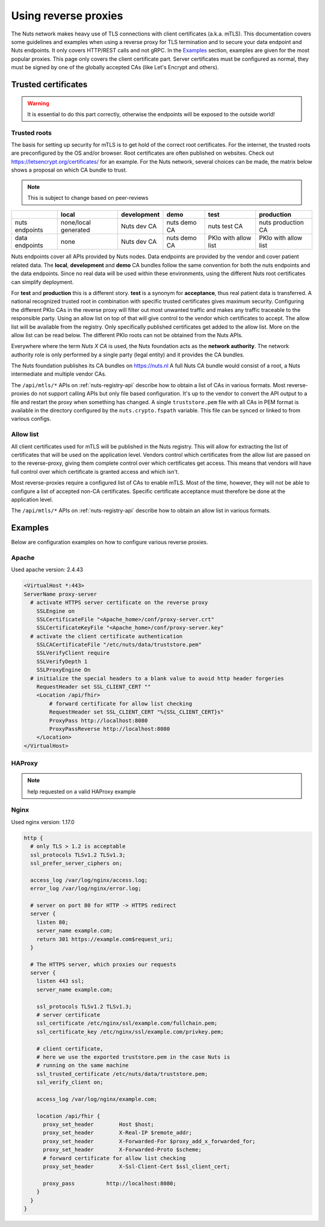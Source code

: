 .. _reverse-proxy-configuration:

Using reverse proxies
#####################

The Nuts network makes heavy use of TLS connections with client certificates (a.k.a. mTLS).
This documentation covers some guidelines and examples when using a reverse proxy for TLS termination and to secure your data endpoint and Nuts endpoints. It only covers HTTP/REST calls and not gRPC.
In the `Examples`_ section, examples are given for the most popular proxies.
This page only covers the client certificate part. Server certificates must be configured as normal, they must be signed by one of the globally accepted CAs (like Let's Encrypt and others).

Trusted certificates
********************

.. warning::

    It is essential to do this part correctly, otherwise the endpoints will be exposed to the outside world!

Trusted roots
=============

The basis for setting up security for mTLS is to get hold of the correct root certificates.
For the internet, the trusted roots are preconfigured by the OS and/or browser.
Root certificates are often published on websites. Check out https://letsencrypt.org/certificates/ for an example.
For the Nuts network, several choices can be made, the matrix below shows a proposal on which CA bundle to trust.

.. note::

    This is subject to change based on peer-reviews

+----------------+----------------------+------------------+--------------+---------------------------+---------------------------+
|                | local                | development      | demo         | test                      | production                |
+================+======================+==================+==============+===========================+===========================+
| nuts endpoints | none/local generated | Nuts dev CA      | nuts demo CA | nuts test CA              | nuts production CA        |
+----------------+----------------------+------------------+--------------+---------------------------+---------------------------+
| data endpoints | none                 | Nuts dev CA      | nuts demo CA | PKIo with allow list      | PKIo with allow list      |
+----------------+----------------------+------------------+--------------+---------------------------+---------------------------+

Nuts endpoints cover all APIs provided by Nuts nodes. Data endpoints are provided by the vendor and cover patient related data.
The **local**, **development** and **demo** CA bundles follow the same convention for both the nuts endpoints and the data endpoints.
Since no real data will be used within these environments, using the different Nuts root certificates can simplify deployment.

For **test** and **production** this is a different story. **test** is a synonym for **acceptance**, thus real patient data is transferred.
A national recognized trusted root in combination with specific trusted certificates gives maximum security.
Configuring the different PKIo CAs in the reverse proxy will filter out most unwanted traffic and makes any traffic traceable to the responsible party.
Using an allow list on top of that will give control to the vendor which certificates to accept.
The allow list will be available from the registry. Only specifically published certificates get added to the allow list.
More on the allow list can be read below. The different PKIo roots can not be obtained from the Nuts APIs.

Everywhere where the term *Nuts X CA* is used, the Nuts foundation acts as the **network authority**.
The network authority role is only performed by a single party (legal entity) and it provides the CA bundles.

The Nuts foundation publishes its CA bundles on https://nuts.nl
A full Nuts CA bundle would consist of a root, a Nuts intermediate and multiple vendor CAs.

The ``/api/mtls/*`` APIs on :ref:`nuts-registry-api` describe how to obtain a list of CAs in various formats.
Most reverse-proxies do not support calling APIs but only file based configuration.
It's up to the vendor to convert the API output to a file and restart the proxy when something has changed.
A single ``truststore.pem`` file with all CAs in PEM format is available in the directory configured by the ``nuts.crypto.fspath`` variable.
This file can be synced or linked to from various configs.

Allow list
==========

All client certificates used for mTLS will be published in the Nuts registry.
This will allow for extracting the list of certificates that will be used on the application level.
Vendors control which certificates from the allow list are passed on to the reverse-proxy,
giving them complete control over which certificates get access.
This means that vendors will have full control over which certificate is granted access and which isn't.

Most reverse-proxies require a configured list of CAs to enable mTLS.
Most of the time, however, they will not be able to configure a list of accepted non-CA certificates.
Specific certificate acceptance must therefore be done at the application level.

The ``/api/mtls/*`` APIs on :ref:`nuts-registry-api` describe how to obtain an allow list in various formats.

Examples
********

Below are configuration examples on how to configure various reverse proxies.

Apache
======

Used apache version: 2.4.43

.. code-block:: xml

    <VirtualHost *:443>
    ServerName proxy-server
      # activate HTTPS server certificate on the reverse proxy
        SSLEngine on
        SSLCertificateFile "<Apache_home>/conf/proxy-server.crt"
        SSLCertificateKeyFile "<Apache_home>/conf/proxy-server.key"
      # activate the client certificate authentication
        SSLCACertificateFile "/etc/nuts/data/truststore.pem"
        SSLVerifyClient require
        SSLVerifyDepth 1
        SSLProxyEngine On
      # initialize the special headers to a blank value to avoid http header forgeries
        RequestHeader set SSL_CLIENT_CERT ""
        <Location /api/fhir>
            # forward certificate for allow list checking
            RequestHeader set SSL_CLIENT_CERT "%{SSL_CLIENT_CERT}s"
            ProxyPass http://localhost:8080
            ProxyPassReverse http://localhost:8080
        </Location>
    </VirtualHost>

HAProxy
=======

.. note::

    help requested on a valid HAProxy example

Nginx
=====

Used nginx version: 1.17.0

.. code-block:: text

    http {
      # only TLS > 1.2 is acceptable
      ssl_protocols TLSv1.2 TLSv1.3;
      ssl_prefer_server_ciphers on;

      access_log /var/log/nginx/access.log;
      error_log /var/log/nginx/error.log;

      # server on port 80 for HTTP -> HTTPS redirect
      server {
        listen 80;
        server_name example.com;
        return 301 https://example.com$request_uri;
      }

      # The HTTPS server, which proxies our requests
      server {
        listen 443 ssl;
        server_name example.com;

        ssl_protocols TLSv1.2 TLSv1.3;
        # server certificate
        ssl_certificate /etc/nginx/ssl/example.com/fullchain.pem;
        ssl_certificate_key /etc/nginx/ssl/example.com/privkey.pem;

        # client certificate,
        # here we use the exported truststore.pem in the case Nuts is
        # running on the same machine
        ssl_trusted_certificate /etc/nuts/data/truststore.pem;
        ssl_verify_client on;

        access_log /var/log/nginx/example.com;

        location /api/fhir {
          proxy_set_header        Host $host;
          proxy_set_header        X-Real-IP $remote_addr;
          proxy_set_header        X-Forwarded-For $proxy_add_x_forwarded_for;
          proxy_set_header        X-Forwarded-Proto $scheme;
          # forward certificate for allow list checking
          proxy_set_header        X-Ssl-Client-Cert $ssl_client_cert;

          proxy_pass          http://localhost:8080;
        }
      }
    }
